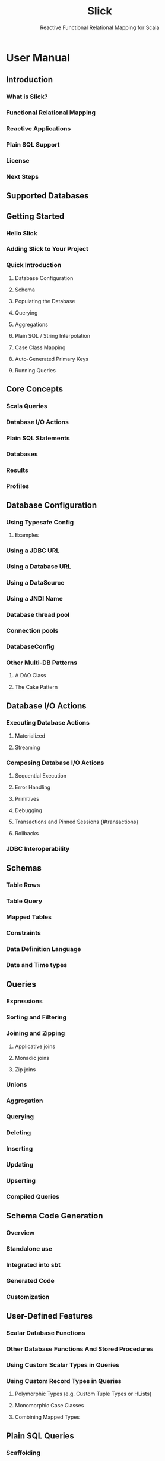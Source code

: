 #+TITLE: Slick
#+SUBTITLE: Reactive Functional Relational Mapping for Scala
#+VERSION: ???
#+STARTUP: overview
#+STARTUP: entitiespretty

* User Manual
** Introduction
*** What is Slick?
*** Functional Relational Mapping
*** Reactive Applications
*** Plain SQL Support
*** License
*** Next Steps

** Supported Databases
** Getting Started
*** Hello Slick
*** Adding Slick to Your Project
*** Quick Introduction
**** Database Configuration
**** Schema
**** Populating the Database
**** Querying
**** Aggregations
**** Plain SQL / String Interpolation
**** Case Class Mapping
**** Auto-Generated Primary Keys
**** Running Queries

** Core Concepts
*** Scala Queries
*** Database I/O Actions
*** Plain SQL Statements
*** Databases
*** Results
*** Profiles

** Database Configuration
*** Using Typesafe Config
**** Examples

*** Using a JDBC URL
*** Using a Database URL
*** Using a DataSource
*** Using a JNDI Name
*** Database thread pool
*** Connection pools
*** DatabaseConfig
*** Other Multi-DB Patterns
**** A DAO Class
**** The Cake Pattern

** Database I/O Actions
*** Executing Database Actions
**** Materialized
**** Streaming

*** Composing Database I/O Actions
**** Sequential Execution
**** Error Handling
**** Primitives
**** Debugging
**** Transactions and Pinned Sessions {#transactions}
**** Rollbacks

*** JDBC Interoperability

** Schemas
*** Table Rows
*** Table Query
*** Mapped Tables
*** Constraints
*** Data Definition Language
*** Date and Time types

** Queries
*** Expressions
*** Sorting and Filtering
*** Joining and Zipping
**** Applicative joins
**** Monadic joins
**** Zip joins

*** Unions
*** Aggregation
*** Querying
*** Deleting
*** Inserting
*** Updating
*** Upserting
*** Compiled Queries

** Schema Code Generation
*** Overview
*** Standalone use
*** Integrated into sbt
*** Generated Code
*** Customization

** User-Defined Features
*** Scalar Database Functions
*** Other Database Functions And Stored Procedures
*** Using Custom Scalar Types in Queries
*** Using Custom Record Types in Queries
**** Polymorphic Types (e.g. Custom Tuple Types or HLists)
**** Monomorphic Case Classes
**** Combining Mapped Types

** Plain SQL Queries
*** Scaffolding
*** String Interpolation
*** Result Sets
*** Splicing Literal Values
*** Type-Checked SQL Statements

** Coming from ORM to Slick
*** Introduction
*** Configuration
*** Mapping configuration
*** Navigating the object graph
**** Using plain old method calls
**** Query languages

*** Query granularity
*** Read caching
*** Writes (and caching)
*** Relationships
**** Modifying relationships

*** Inheritance
*** Code-generation

** Coming from SQL to Slick
*** Schema
*** Queries in comparison
**** JDBC Query
**** Slick Plain SQL queries
**** Slick type-safe, composable queries

*** Main obstacle: Semantic API differences
*** Scala-to-SQL compilation during runtime
*** Limitations
**** Missing query operators
**** Non-optimal SQL code

*** SQL vs. Slick examples
**** SELECT *
**** SELECT
**** WHERE
**** ORDER BY
**** Aggregations (max, etc.)
**** GROUP BY
**** HAVING
**** Implicit inner joins
**** Explicit inner joins
**** Outer joins (left/right/full)
**** Subquery
**** Scalar value subquery / custom function
**** insert
**** update
**** delete
**** CASE

*** Cookbook
**** Mapping more than 22 fields
**** Track the Number of Query Compilations

*** Upgrade Guides
**** Compatibility Policy
**** Latest changes
**** Upgrade from 3.3.x to 3.4.0
***** Dependency upgrades
***** AsyncExecutor defaults
***** PostgreSQL ~java.time~ mappings

*** Upgrade from 3.2 to 3.3
**** Create / Drop If Not Exists
**** Support for ~java.time~ columns

*** Upgrade from 3.1 to 3.2
**** Profiles vs Drivers
**** Slick Extensions
**** Database Action Scheduling

*** Incompatible changes
**** Changes since com.typesafe.slick:slick-hikaricp:3.4.0
**** Changes since com.typesafe.slick:slick-testkit:3.4.0
**** Changes since com.typesafe.slick:slick:3.4.0
**** Changes since com.typesafe.slick:slick-codegen:3.4.0

*** Database Migrations
**** Scala Forklift
**** slick-migration-api
**** Flyway

*** Slick TestKit
**** Scaffolding
**** Profile
**** Test Harness
**** Database Configuration
**** Testing

*** Markdown Documentation
*** Configuration
**** Logging
**** Monitoring

